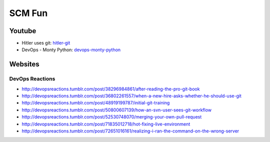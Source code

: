 =======
SCM Fun
=======

Youtube
-------

* Hitler uses git: hitler-git_
* DevOps - Monty Python: devops-monty-python_

.. _hitler-git: http://www.youtube.com/watch?v=CDeG4S-mJts
.. _devops-monty-python: http://www.youtube.com/watch?v=Rls

Websites
--------

DevOps Reactions
^^^^^^^^^^^^^^^^

* http://devopsreactions.tumblr.com/post/38296984861/after-reading-the-pro-git-book
* http://devopsreactions.tumblr.com/post/36802261557/when-a-new-hire-asks-whether-he-should-use-git
* http://devopsreactions.tumblr.com/post/48919199787/initial-git-training
* http://devopsreactions.tumblr.com/post/50800607139/how-an-svn-user-sees-git-workflow
* http://devopsreactions.tumblr.com/post/52530748070/merging-your-own-pull-request
* http://devopsreactions.tumblr.com/post/71835012718/hot-fixing-live-environment
* http://devopsreactions.tumblr.com/post/72651016161/realizing-i-ran-the-command-on-the-wrong-server
